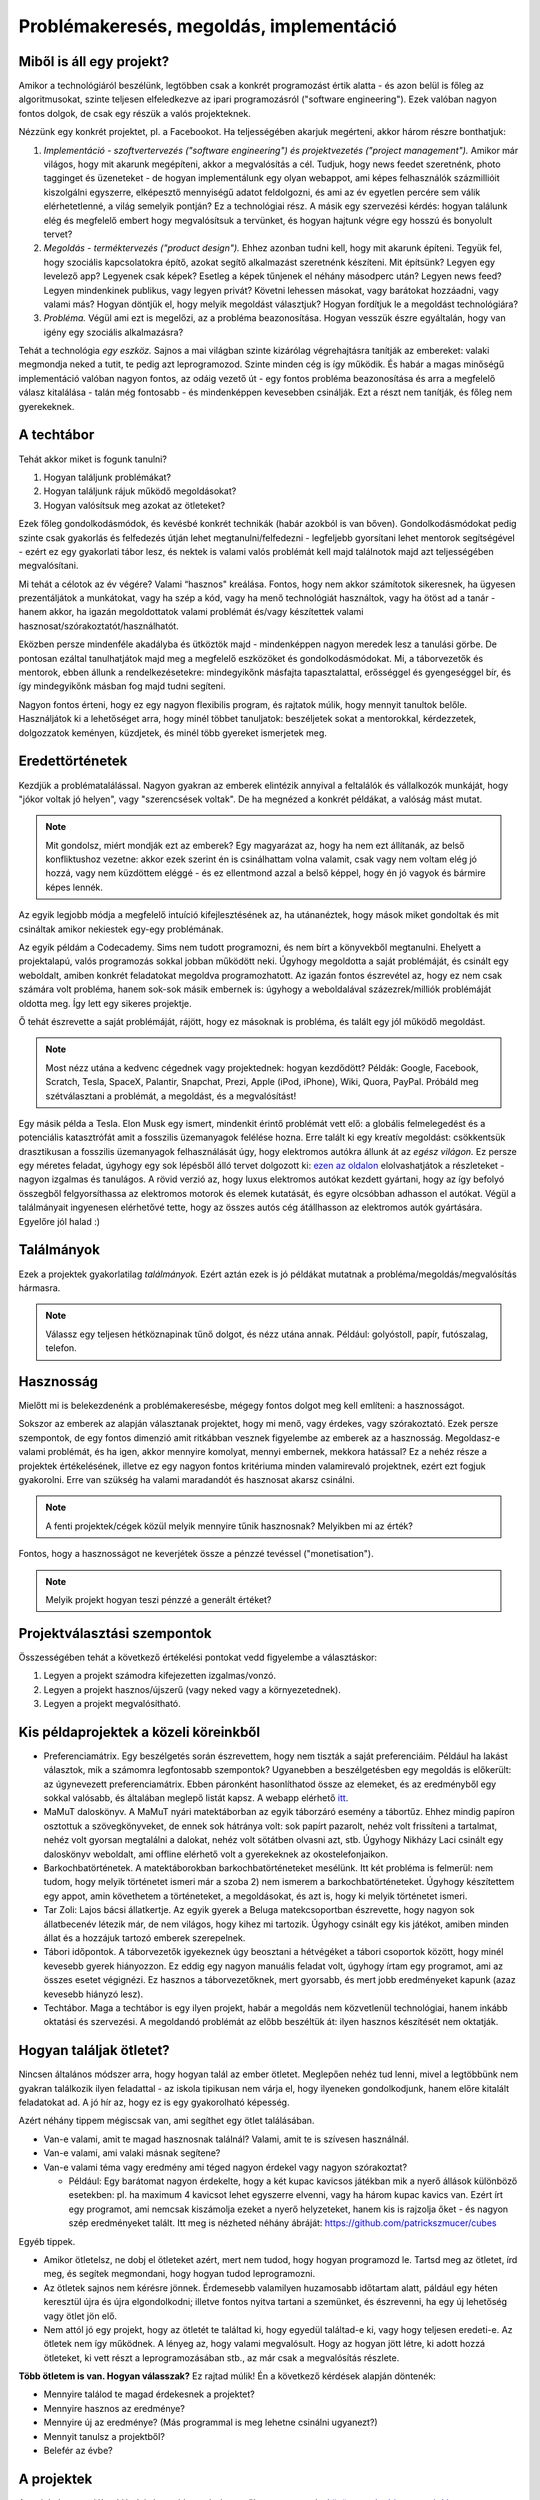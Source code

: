 Problémakeresés, megoldás, implementáció
==========================================



Miből is áll egy projekt?
------------------------

Amikor a technológiáról beszélünk, legtöbben csak a konkrét programozást értik alatta - és azon belül is főleg az algoritmusokat, szinte teljesen elfeledkezve az ipari programozásról ("software engineering"). Ezek valóban nagyon fontos dolgok, de csak egy részük a valós projekteknek.

Nézzünk egy konkrét projektet, pl. a Facebookot. Ha teljességében akarjuk megérteni, akkor három részre bonthatjuk:

#. *Implementáció - szoftvertervezés ("software engineering") és projektvezetés ("project management").*  Amikor már világos, hogy mit akarunk megépíteni, akkor a megvalósítás a cél. Tudjuk, hogy news feedet szeretnénk, photo tagginget és üzeneteket - de hogyan implementálunk egy olyan webappot, ami képes felhasználók százmillióit kiszolgálni egyszerre, elképesztő mennyiségű adatot feldolgozni, és ami az év egyetlen percére sem válik elérhetetlenné, a világ semelyik pontján? Ez a technológiai rész. A másik egy szervezési kérdés: hogyan találunk elég és megfelelő embert hogy megvalósítsuk a tervünket, és hogyan hajtunk végre egy hosszú és bonyolult tervet?
#. *Megoldás - terméktervezés ("product design").* Ehhez azonban tudni kell, hogy mit akarunk építeni. Tegyük fel, hogy szociális kapcsolatokra építő, azokat segítő alkalmazást szeretnénk készíteni. Mit építsünk? Legyen egy levelező app? Legyenek csak képek? Esetleg a képek tűnjenek el néhány másodperc után? Legyen news feed? Legyen mindenkinek publikus, vagy legyen privát? Követni lehessen másokat, vagy barátokat hozzáadni, vagy valami más? Hogyan döntjük el, hogy melyik megoldást választjuk? Hogyan fordítjuk le a megoldást technológiára?
#. *Probléma.* Végül ami ezt is megelőzi, az a probléma beazonosítása. Hogyan vesszük észre egyáltalán, hogy van igény egy szociális alkalmazásra? 

Tehát a technológia *egy eszköz.* Sajnos a mai világban szinte kizárólag végrehajtásra tanítják az embereket: valaki megmondja neked a tutit, te pedig azt leprogramozod. Szinte minden cég is így működik. És habár a magas minőségű implementáció valóban nagyon fontos, az odáig vezető út - egy fontos probléma beazonosítása és arra a megfelelő válasz kitalálása - talán még fontosabb - és mindenképpen kevesebben csinálják. Ezt a részt nem tanítják, és főleg nem gyerekeknek.



A techtábor
------------------------

Tehát akkor miket is fogunk tanulni?

#. Hogyan találjunk problémákat?
#. Hogyan találjunk rájuk működő megoldásokat?
#. Hogyan valósítsuk meg azokat az ötleteket?

Ezek főleg gondolkodásmódok, és kevésbé konkrét technikák (habár azokból is van bőven). Gondolkodásmódokat pedig szinte csak gyakorlás és felfedezés útján lehet megtanulni/felfedezni - legfeljebb gyorsítani lehet mentorok segítségével - ezért ez egy gyakorlati tábor lesz, és nektek is valami valós problémát kell majd találnotok majd azt teljességében megvalósítani.

Mi tehát a célotok az év végére? Valami “hasznos" kreálása. Fontos, hogy nem akkor számítotok sikeresnek, ha ügyesen prezentáljátok a munkátokat, vagy ha szép a kód, vagy ha menő technológiát használtok, vagy ha ötöst ad a tanár - hanem akkor, ha igazán megoldottatok valami problémát és/vagy készítettek valami hasznosat/szórakoztatót/használhatót.

Eközben persze mindenféle akadályba és ütköztök majd - mindenképpen nagyon meredek lesz a tanulási görbe. De pontosan ezáltal tanulhatjátok majd meg a megfelelő eszközöket és gondolkodásmódokat. Mi, a táborvezetők és mentorok, ebben állunk a rendelkezésetekre: mindegyikőnk másfajta tapasztalattal, erősséggel és gyengeséggel bír, és így mindegyikőnk másban fog majd tudni segíteni.

Nagyon fontos érteni, hogy ez egy nagyon flexibilis program, és rajtatok múlik, hogy mennyit tanultok belőle. Használjátok ki a lehetőséget arra, hogy minél többet tanuljatok: beszéljetek sokat a mentorokkal, kérdezzetek, dolgozzatok keményen, küzdjetek, és minél több gyereket ismerjetek meg.



Eredettörténetek
------------------------

Kezdjük a problématalálással. Nagyon gyakran az emberek elintézik annyival a feltalálók és vállalkozók munkáját, hogy "jókor voltak jó helyen", vagy "szerencsések voltak". De ha megnézed a konkrét példákat, a valóság mást mutat.

.. note:: Mit gondolsz, miért mondják ezt az emberek? Egy magyarázat az, hogy ha nem ezt állítanák, az belső konfliktushoz vezetne: akkor ezek szerint én is csinálhattam volna valamit, csak vagy nem voltam elég jó hozzá, vagy nem küzdöttem eléggé - és ez ellentmond azzal a belső képpel, hogy én jó vagyok és bármire képes lennék.

Az egyik legjobb módja a megfelelő intuíció kifejlesztésének az, ha utánanéztek, hogy mások miket gondoltak és mit csináltak amikor nekiestek egy-egy problémának.

Az egyik példám a Codecademy. Sims nem tudott programozni, és nem bírt a könyvekből megtanulni. Ehelyett a projektalapú, valós programozás sokkal jobban működött neki. Úgyhogy megoldotta a saját problémáját, és csinált egy weboldalt, amiben konkrét feladatokat megoldva programozhatott. Az igazán fontos észrevétel az, hogy ez nem csak számára volt probléma, hanem sok-sok másik embernek is: úgyhogy a weboldalával százezrek/milliók problémáját oldotta meg. Így lett egy sikeres projektje.

Ő tehát észrevette a saját problémáját, rájött, hogy ez másoknak is probléma, és talált egy jól működő megoldást.

.. note:: Most nézz utána a kedvenc cégednek vagy projektednek: hogyan kezdődött? Példák: Google, Facebook, Scratch, Tesla, SpaceX, Palantir, Snapchat, Prezi, Apple (iPod, iPhone), Wiki, Quora, PayPal. Próbáld meg szétválasztani a problémát, a megoldást, és a megvalósítást!

Egy másik példa a Tesla. Elon Musk egy ismert, mindenkit érintő problémát vett elő: a globális felmelegedést és a potenciális katasztrófát amit a fosszilis üzemanyagok felélése hozna. Erre talált ki egy kreatív megoldást: csökkentsük drasztikusan a fosszilis üzemanyagok felhasználását úgy, hogy elektromos autókra állunk át az *egész világon.* Ez persze egy méretes feladat, úgyhogy egy sok lépésből álló tervet dolgozott ki: `ezen az oldalon <http://waitbutwhy.com/2015/06/how-tesla-will-change-your-life.html>`_ elolvashatjátok a részleteket - nagyon izgalmas és tanulágos. A rövid verzió az, hogy luxus elektromos autókat kezdett gyártani, hogy az így befolyó összegből felgyorsíthassa az elektromos motorok és elemek kutatását, és egyre olcsóbban adhasson el autókat. Végül a találmányait ingyenesen elérhetővé tette, hogy az összes autós cég átállhasson az elektromos autók gyártására. Egyelőre jól halad :)



Találmányok
------------------------

Ezek a projektek gyakorlatilag *találmányok.* Ezért aztán ezek is jó példákat mutatnak a probléma/megoldás/megvalósítás hármasra.

.. note:: Válassz egy teljesen hétköznapinak tűnő dolgot, és nézz utána annak. Például: golyóstoll, papír, futószalag, telefon.



Hasznosság
------------------------

Mielőtt mi is belekezdenénk a problémakeresésbe, mégegy fontos dolgot meg kell említeni: a hasznosságot.

Sokszor az emberek az alapján választanak projektet, hogy mi menő, vagy érdekes, vagy szórakoztató. Ezek persze szempontok, de egy fontos dimenzió amit ritkábban vesznek figyelembe az emberek az a hasznosság. Megoldasz-e valami problémát, és ha igen, akkor mennyire komolyat, mennyi embernek, mekkora hatással? Ez a nehéz része a projektek értékelésének, illetve ez egy nagyon fontos kritériuma minden valamirevaló projektnek, ezért ezt fogjuk gyakorolni. Erre van szükség ha valami maradandót és hasznosat akarsz csinálni.

.. note:: A fenti projektek/cégek közül melyik mennyire tűnik hasznosnak? Melyikben mi az érték?

Fontos, hogy a hasznosságot ne keverjétek össze a pénzzé tevéssel ("monetisation").

.. note:: Melyik projekt hogyan teszi pénzzé a generált értéket?



Projektválasztási szempontok
------------------------

Összességében tehát a következő értékelési pontokat vedd figyelembe a választáskor:

#. Legyen a projekt számodra kifejezetten izgalmas/vonzó.
#. Legyen a projekt hasznos/újszerű (vagy neked vagy a környezetednek).
#. Legyen a projekt megvalósítható.



Kis példaprojektek a közeli köreinkből
------------------------------------------------

* Preferenciamátrix. Egy beszélgetés során észrevettem, hogy nem tiszták a saját preferenciáim. Például ha lakást választok, mik a számomra legfontosabb szempontok? Ugyanebben a beszélgetésben egy megoldás is előkerült: az úgynevezett preferenciamátrix. Ebben páronként hasonlíthatod össze az elemeket, és az eredményből egy sokkal valósabb, és általában meglepő listát kapsz. A webapp elérhető `itt <http://www.miklosdanka.com/preference-matrix>`_.
* MaMuT daloskönyv. A MaMuT nyári matektáborban az egyik táborzáró esemény a tábortűz. Ehhez mindig papíron osztottuk a szövegkönyveket, de ennek sok hátránya volt: sok papírt pazarolt, nehéz volt frissíteni a tartalmat, nehéz volt gyorsan megtalálni a dalokat, nehéz volt sötátben olvasni azt, stb. Úgyhogy Nikházy Laci csinált egy daloskönyv weboldalt, ami offline elérhető volt a gyerekeknek az okostelefonjaikon.
* Barkochbatörténetek. A matektáborokban barkochbatörténeteket mesélünk. Itt két probléma is felmerül: nem tudom, hogy melyik történetet ismeri már a szoba 2) nem ismerem a barkochbatörténeteket. Úgyhogy készítettem egy appot, amin követhetem a történeteket, a megoldásokat, és azt is, hogy ki melyik történetet ismeri.
* Tar Zoli: Lajos bácsi állatkertje. Az egyik gyerek a Beluga matekcsoportban észrevette, hogy nagyon sok állatbecenév létezik már, de nem világos, hogy kihez mi tartozik. Úgyhogy csinált egy kis játékot, amiben minden állat és a hozzájuk tartozó emberek szerepelnek.
* Tábori időpontok. A táborvezetők igyekeznek úgy beosztani a hétvégéket a tábori csoportok között, hogy minél kevesebb gyerek hiányozzon. Ez eddig egy nagyon manuális feladat volt, úgyhogy írtam egy programot, ami az összes esetet végignézi. Ez hasznos a táborvezetőknek, mert gyorsabb, és mert jobb eredményeket kapunk (azaz kevesebb hiányzó lesz).
* Techtábor. Maga a techtábor is egy ilyen projekt, habár a megoldás nem közvetlenül technológiai, hanem inkább oktatási és szervezési. A megoldandó problémát az előbb beszéltük át: ilyen hasznos készítését nem oktatják.



Hogyan találjak ötletet?
------------------------------------------------

Nincsen általános módszer arra, hogy hogyan talál az ember ötletet. Meglepően nehéz tud lenni, mivel a legtöbbünk nem gyakran találkozik ilyen feladattal - az iskola tipikusan nem várja el, hogy ilyeneken gondolkodjunk, hanem előre kitalált feladatokat ad. A jó hír az, hogy ez is egy gyakorolható képesség.

Azért néhány tippem mégiscsak van, ami segíthet egy ötlet találásában.

* Van-e valami, amit te magad hasznosnak találnál? Valami, amit te is szívesen használnál.
* Van-e valami, ami valaki másnak segítene?
* Van-e valami téma vagy eredmény ami téged nagyon érdekel vagy nagyon szórakoztat?

  * Például: Egy barátomat nagyon érdekelte, hogy a két kupac kavicsos játékban mik a nyerő állások különböző esetekben: pl. ha maximum 4 kavicsot lehet egyszerre elvenni, vagy ha három kupac kavics van. Ezért írt egy programot, ami nemcsak kiszámolja ezeket a nyerő helyzeteket, hanem kis is rajzolja őket - és nagyon szép eredményeket talált. Itt meg is nézheted néhány ábráját: https://github.com/patrickszmucer/cubes

Egyéb tippek.

* Amikor ötletelsz, ne dobj el ötleteket azért, mert nem tudod, hogy hogyan programozd le. Tartsd meg az ötletet, írd meg, és segítek megmondani, hogy hogyan tudod leprogramozni.
* Az ötletek sajnos nem kérésre jönnek. Érdemesebb valamilyen huzamosabb időtartam alatt, páldául egy héten keresztül újra és újra elgondolkodni; illetve fontos nyitva tartani a szemünket, és észrevenni, ha egy új lehetőség vagy ötlet jön elő.
* Nem attól jó egy projekt, hogy az ötletét te találtad ki, hogy egyedül találtad-e ki, vagy hogy teljesen eredeti-e. Az ötletek nem így működnek. A lényeg az, hogy valami megvalósult. Hogy az hogyan jött létre, ki adott hozzá ötleteket, ki vett részt a leprogramozásában stb., az már csak a megvalósítás részlete.

**Több ötletem is van. Hogyan válasszak?** Ez rajtad múlik! Én a következő kérdések alapján döntenék:

* Mennyire találod te magad érdekesnek a projektet?
* Mennyire hasznos az eredménye?
* Mennyire új az eredménye? (Más programmal is meg lehetne csinálni ugyanezt?)
* Mennyit tanulsz a projektből?
* Belefér az évbe?



A projektek
------------------------------------------------
A projekt koncepciókat írjátok is le, majd osszátok meg őket a csoporttal a `közös google drive mappánkban <https://drive.google.com/drive/folders/0B4CEjXzOjZEldlBZaUtORXh6dDg>`_.

